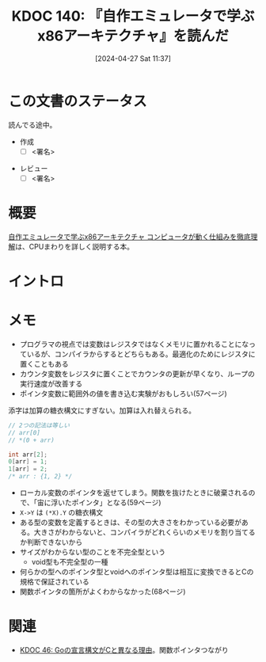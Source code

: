 :properties:
:ID: 20240427T113714
:end:
#+title:      KDOC 140: 『自作エミュレータで学ぶx86アーキテクチャ』を読んだ
#+date:       [2024-04-27 Sat 11:37]
#+filetags:   :draft:book:
#+identifier: 20240427T113714

# (denote-rename-file-using-front-matter (buffer-file-name) 0)
# (save-excursion (while (re-search-backward ":draft" nil t) (replace-match "")))
# (flush-lines "^\\#\s.+?")

# ====ポリシー。
# 1ファイル1アイデア。
# 1ファイルで内容を完結させる。
# 常にほかのエントリとリンクする。
# 自分の言葉を使う。
# 参考文献を残しておく。
# 自分の考えを加える。
# 構造を気にしない。
# エントリ間の接続を発見したら、接続エントリを追加する。カード間にあるリンクの関係を説明するカード。
# アイデアがまとまったらアウトラインエントリを作成する。リンクをまとめたエントリ。
# エントリを削除しない。古いカードのどこが悪いかを説明する新しいカードへのリンクを追加する。
# 恐れずにカードを追加する。無意味の可能性があっても追加しておくことが重要。

* この文書のステータス
:LOGBOOK:
CLOCK: [2024-04-29 Mon 12:53]--[2024-04-29 Mon 13:18] =>  0:25
:END:
読んでる途中。

- 作成
  - [ ] <署名>
# (progn (kill-line -1) (insert (format "  - [X] %s 貴島" (format-time-string "%Y-%m-%d"))))
- レビュー
  - [ ] <署名>
# (progn (kill-line -1) (insert (format "  - [X] %s 貴島" (format-time-string "%Y-%m-%d"))))

# 関連をつけた。
# タイトルがフォーマット通りにつけられている。
# 内容をブラウザに表示して読んだ(作成とレビューのチェックは同時にしない)。
# 文脈なく読めるのを確認した。
# おばあちゃんに説明できる。
# いらない見出しを削除した。
# タグを適切にした。
# すべてのコメントを削除した。
* 概要
[[https://tatsu-zine.com/books/my-emulator-x86-architecture][自作エミュレータで学ぶx86アーキテクチャ コンピュータが動く仕組みを徹底理解]]は、CPUまわりを詳しく説明する本。

* イントロ
# 目的。
# 問題意識の共有。
# 前提知識の共有。
* メモ

- プログラマの視点では変数はレジスタではなくメモリに置かれることになっているが、コンパイラからするとどちらもある。最適化のためにレジスタに置くこともある
- カウンタ変数をレジスタに置くことでカウンタの更新が早くなり、ループの実行速度が改善する
- ポインタ変数に範囲外の値を書き込む実験がおもしろい(57ページ)

添字は加算の糖衣構文にすぎない。加算は入れ替えられる。

#+caption:
#+begin_src C
  // 2つの記法は等しい
  // arr[0]
  // *(0 + arr)
#+end_src

#+begin_src C
  int arr[2];
  0[arr] = 1;
  1[arr] = 2;
  /* arr : {1, 2} */
#+end_src

- ローカル変数のポインタを返せてしまう。関数を抜けたときに破棄されるので、「宙に浮いたポインタ」となる(59ページ)
- ~X->Y~ は ~(*X).Y~ の糖衣構文
- ある型の変数を定義するときは、その型の大きさをわかっている必要がある。大きさがわからないと、コンパイラがどれくらいのメモリを割り当てるか判断できないから
- サイズがわからない型のことを不完全型という
  - void型も不完全型の一種
- 何らかの型へのポインタ型とvoidへのポインタ型は相互に変換できるとCの規格で保証されている
- 関数ポインタの箇所がよくわからなかった(68ページ)

* 関連
# 関連するエントリ。なぜ関連させたか理由を書く。
- [[id:20231014T171444][KDOC 46: Goの宣言構文がCと異なる理由]]。関数ポインタつながり
